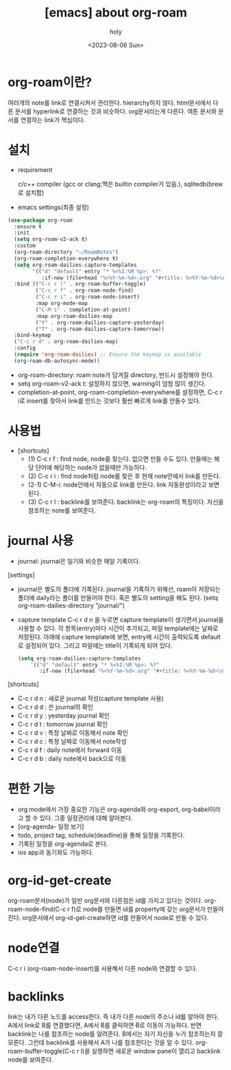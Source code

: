 :PROPERTIES:
:ID:       FC13987B-16C7-41FD-81EE-06D4E4CC9CCB
:mtime:    20230806131231
:ctime:    20230806131231
:END:
#+title: [emacs] about org-roam 
#+AUTHOR: holy
#+EMAIL: hoyoul.park@gmail.com
#+DATE: <2023-08-06 Sun>
#+DESCRIPTION: 옛날 자료 취합중
#+HUGO_DRAFT: true
* org-roam이란?
여러개의 note를 link로 연결시켜서 관리한다. hierarchy하지
않다. html문서에서 다른 문서를 hyperlink로 연결하는 것과
비슷하다. org문서라는게 다른다. 여튼 문서와 문서를 연결하는 link가
핵심이다.

* 설치
- requirement
  #+begin_note
  c/c++ compiler (gcc or clang;맥은 builtin compiler가 있음.),
  sqlitedb(brew로 설치함)
  #+end_note
- emacs settings(최종 설정)
#+BEGIN_SRC emacs-lisp
  (use-package org-roam
    :ensure t
    :init
    (setq org-roam-v2-ack t)
    :custom
    (org-roam-directory "~/RoamNotes")
    (org-roam-completion-everywhere t)
    (setq org-roam-dailies-capture-templates
          '(("d" "default" entry "* %<%I:%M %p>: %?"
             :if-new (file+head "%<%Y-%m-%d>.org" "#+title: %<%Y-%m-%d>\n"))))
    :bind (("C-c r l" . org-roam-buffer-toggle)
           ("C-c r f" . org-roam-node-find)
           ("C-c r i" . org-roam-node-insert)
           :map org-mode-map
           ("C-M-i" . completion-at-point)
           :map org-roam-dailies-map
           ("Y" . org-roam-dailies-capture-yesterday)
           ("T" . org-roam-dailies-capture-tomorrow))
    :bind-keymap
    ("C-c r d" . org-roam-dailies-map)
    :config
    (require 'org-roam-dailies) ;; Ensure the keymap is available
    (org-roam-db-autosync-mode))

#+END_SRC
- org-roam-directory: roam note가 담겨질 directory, 반드시 설정해야 한다.  
- setq org-roam-v2-ack t: 설정하지 않으면, warning이 엄청 많이 생긴다.
- completion-at-point, org-roam-completion-everywhere를 설정하면, C-c
  r i로 insert를 찾아서 link를 만드는 것보다 훨씬 빠르게 link를 만들수
  있다.

* 사용법
- [shortcuts]
  - (1) C-c r f : find node, node를 찾는다. 없으면 만들 수도
    있다. 만들때는 해당 단어에 해당하는 node가 없을때만 가능하다.
  - (2) C-c r i : find node처럼 node를 찾은 후 현재 note안에서 link를
    만든다.
  - (2-1) C-M-i: node안에서 자동으로 link를 만든다. link
    자동완성이라고 보면 된다.
  - (3) C-c r l : backlink를 보여준다.  backlink는 org-roam의
    특징이다. 자신을 참조하는 note를 보여준다.
* journal 사용
- journal:  journal은 일기와 비슷한 매일 기록이다.

[settings]
- journal은 별도의 폴더에 기록된다. journal을 기록하기 위해선, roam이 저장되는 폴더에 daily라는 폴더를 만들어야 한다. 혹은 별도의 setting을 해도 된다.
  (setq org-roam-dailies-directory "journal/")
- capture template
  C-c r d n 을 누르면 capture template이 생기면서 journal을 사용할 수 있다. 각 항목(entry)마다 시간이 추가되고, 파일 template에는 날짜로 저장된다. 아래에 capture template에 보면, entry에 시간이 출력되도록 default로 설정되어 있다. 그리고 파일에는 title이 기록되게 되어 있다.
  #+BEGIN_SRC emacs-lisp
  (setq org-roam-dailies-capture-templates
      '(("d" "default" entry "* %<%I:%M %p>: %?"
         :if-new (file+head "%<%Y-%m-%d>.org" "#+title: %<%Y-%m-%d>\n"))))
  #+END_SRC

[shortcuts]
- C-c r d n : 새로운 journal 작성(capture template 사용)
- C-c r d d : 쓴 journal의 확인
- C-c r d y : yesterday journal 확인
- C-c r d t : tomorrow journal 확인
- C-c r d v : 특정 날짜로 이동해서 note 확인
- C-c r d c : 특정 날짜로 이동해서 note작성
- C-c r d f : daily note에서 forward 이동
- C-c r d b : daily note에서 back으로 이동

  
* 편한 기능
- org mode에서 가장 중요한 기능은 org-agenda와 org-export, org-babel이라고 할 수 있다. 그중 일정관리에 대해 알아본다.
- [org-agenda- 일정 보기]
- todo, project tag, schedule(deadline)을 통해 일정을 기록한다.
- 기록된 일정을 org-agenda로 본다.
- ios app과 동기화도 가능하다.


* org-id-get-create
org-roam문서(node)가 일반 org문서와 다른점은 id를 가지고 있다는
것이다. org-roam-node-find(C-c r f)로 node를 만들면 id를 property에
갖는 org문서가 만들어진다. org문서에서 org-id-get-create하면 id를
만들어서 node로 만들 수 있다.

* node연결
 C-c r i (org-roam-node-insert)를 사용해서 다른 node와 연결할 수 있다.

* backlinks
link는 내가 다른 노드를 access한다. 즉 내가 다른 node의 주소나 id를
알아야 한다. A에서 link로 B를 연결했다면, A에서 B를 클릭하면 B로
이동이 가능하다. 반면 backlink는 나를 참조하는 node를
알려준다. B에서는 자기 자신을 누가 참조하는지 잘 모른다. 그런데
backlink를 사용해서 A가 나를 참조한다는 것을 알 수 있다.
org-roam-buffer-toggle(C-c r l)을 실행하면 새로운 window pane이 열리고
backlink node를 보여준다.


